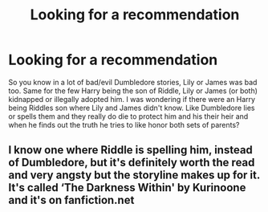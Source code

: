 #+TITLE: Looking for a recommendation

* Looking for a recommendation
:PROPERTIES:
:Author: NobodyzHuman
:Score: 1
:DateUnix: 1587968782.0
:DateShort: 2020-Apr-27
:FlairText: Request
:END:
So you know in a lot of bad/evil Dumbledore stories, Lily or James was bad too. Same for the few Harry being the son of Riddle, Lily or James (or both) kidnapped or illegally adopted him. I was wondering if there were an Harry being Riddles son where Lily and James didn't know. Like Dumbledore lies or spells them and they really do die to protect him and his their heir and when he finds out the truth he tries to like honor both sets of parents?


** I know one where Riddle is spelling him, instead of Dumbledore, but it's definitely worth the read and very angsty but the storyline makes up for it. It's called ‘The Darkness Within' by Kurinoone and it's on fanfiction.net
:PROPERTIES:
:Author: BackwardsDaydream
:Score: 1
:DateUnix: 1587971615.0
:DateShort: 2020-Apr-27
:END:
